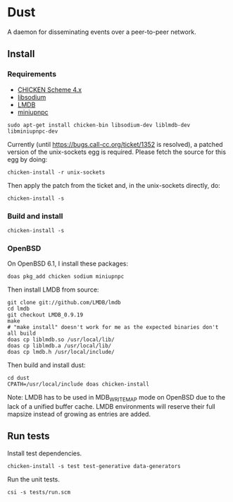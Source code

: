 * Dust
A daemon for disseminating events over a peer-to-peer network.

** Install
*** Requirements
- [[https://code.call-cc.org/][CHICKEN Scheme 4.x]]
- [[https://libsodium.org][libsodium]]
- [[https://symas.com/offerings/lightning-memory-mapped-database/][LMDB]]
- [[http://miniupnp.free.fr/][miniupnpc]]

#+BEGIN_SRC shell
  sudo apt-get install chicken-bin libsodium-dev liblmdb-dev libminiupnpc-dev
#+END_SRC

Currently (until https://bugs.call-cc.org/ticket/1352 is resolved), a patched version of the unix-sockets egg is required. Please fetch the source for this egg by doing:

#+BEGIN_SRC shell
  chicken-install -r unix-sockets
#+END_SRC

Then apply the patch from the ticket and, in the unix-sockets directly, do:

#+BEGIN_SRC shell
  chicken-install -s
#+END_SRC

*** Build and install
#+BEGIN_SRC shell
  chicken-install -s
#+END_SRC

*** OpenBSD
On OpenBSD 6.1, I install these packages:

#+BEGIN_SRC shell
  doas pkg_add chicken sodium miniupnpc
#+END_SRC

Then install LMDB from source:

#+BEGIN_SRC shell
  git clone git://github.com/LMDB/lmdb
  cd lmdb
  git checkout LMDB_0.9.19
  make
  # "make install" doesn't work for me as the expected binaries don't all build
  doas cp liblmdb.so /usr/local/lib/
  doas cp liblmdb.a /usr/local/lib/
  doas cp lmdb.h /usr/local/include/
#+END_SRC

Then build and install dust:

#+BEGIN_SRC shell
  cd dust
  CPATH=/usr/local/include doas chicken-install
#+END_SRC

Note: LMDB has to be used in MDB_WRITEMAP mode on OpenBSD due to the
lack of a unified buffer cache. LMDB environments will reserve their
full mapsize instead of growing as entries are added.

** Run tests
Install test dependencies.

#+BEGIN_SRC shell
  chicken-install -s test test-generative data-generators
#+END_SRC

Run the unit tests.

#+BEGIN_SRC shell
  csi -s tests/run.scm
#+END_SRC
